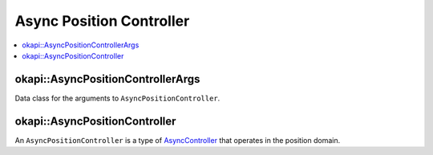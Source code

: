 =========================
Async Position Controller
=========================

.. contents:: :local:

okapi::AsyncPositionControllerArgs
==================================

Data class for the arguments to ``AsyncPositionController``.

okapi::AsyncPositionController
==============================

An ``AsyncPositionController`` is a type of `AsyncController <async-controller.html>`_ that
operates in the position domain.

